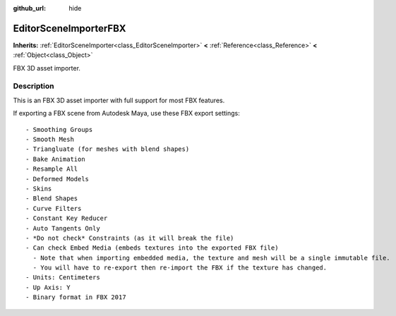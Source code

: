 :github_url: hide

.. Generated automatically by tools/scripts/make_rst.py in Rebel Engine's source tree.
.. DO NOT EDIT THIS FILE, but the EditorSceneImporterFBX.xml source instead.
.. The source is found in docs or modules/<name>/docs.

.. _class_EditorSceneImporterFBX:

EditorSceneImporterFBX
======================

**Inherits:** :ref:`EditorSceneImporter<class_EditorSceneImporter>` **<** :ref:`Reference<class_Reference>` **<** :ref:`Object<class_Object>`

FBX 3D asset importer.

Description
-----------

This is an FBX 3D asset importer with full support for most FBX features.

If exporting a FBX scene from Autodesk Maya, use these FBX export settings:

::

    - Smoothing Groups
    - Smooth Mesh
    - Triangluate (for meshes with blend shapes)
    - Bake Animation
    - Resample All
    - Deformed Models
    - Skins
    - Blend Shapes
    - Curve Filters
    - Constant Key Reducer
    - Auto Tangents Only
    - *Do not check* Constraints (as it will break the file)
    - Can check Embed Media (embeds textures into the exported FBX file)
      - Note that when importing embedded media, the texture and mesh will be a single immutable file.
      - You will have to re-export then re-import the FBX if the texture has changed.
    - Units: Centimeters
    - Up Axis: Y
    - Binary format in FBX 2017

.. |virtual| replace:: :abbr:`virtual (This method should typically be overridden by the user to have any effect.)`
.. |const| replace:: :abbr:`const (This method has no side effects. It doesn't modify any of the instance's member variables.)`
.. |vararg| replace:: :abbr:`vararg (This method accepts any number of arguments after the ones described here.)`
